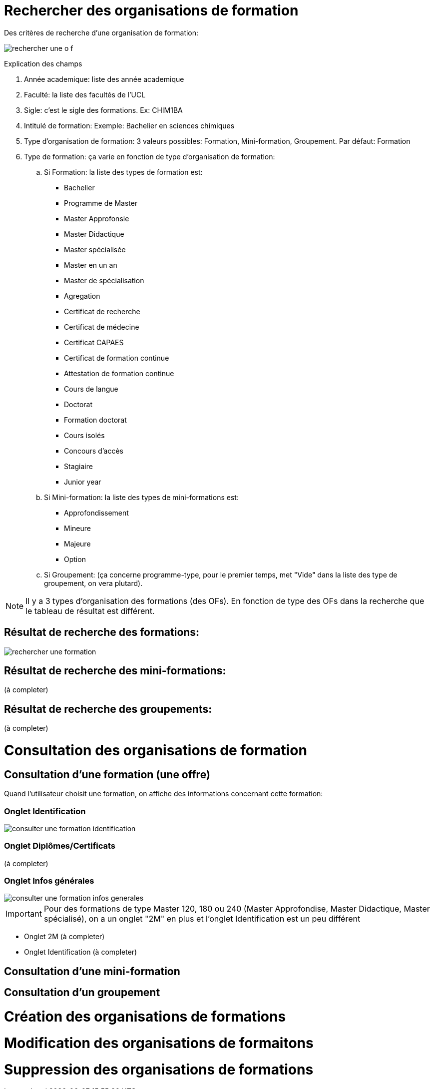 
= Rechercher des organisations de formation

Des critères de recherche d'une organisation de formation:

image::images/gestion_organisations_de_formation/rechercher_une_o_f.png[]

Explication des champs

 . Année academique: liste des année academique
 . Faculté: la liste des facultés de l'UCL
 . Sigle: c'est le sigle des formations. Ex: CHIM1BA
 . Intitulé de formation: Exemple: Bachelier en sciences chimiques
 . Type d'organisation de formation: 3 valeurs possibles: Formation,
 Mini-formation, Groupement. Par défaut: Formation
 . Type de formation: ça varie en fonction de type d'organisation de formation:
 .. Si Formation: la liste des types de formation est:
- Bachelier
- Programme de Master
- Master Approfonsie
- Master Didactique
- Master spécialisée
- Master en un an
- Master de spécialisation
- Agregation
- Certificat de recherche
- Certificat de médecine
- Certificat CAPAES
- Certificat de formation continue
- Attestation de formation continue
- Cours de langue
- Doctorat
- Formation doctorat
- Cours isolés
- Concours d'accès
- Stagiaire
- Junior year
.. Si Mini-formation: la liste des types de mini-formations est:
- Approfondissement
- Mineure
- Majeure
- Option
.. Si Groupement: (ça concerne programme-type, pour le premier
temps, met "Vide" dans la liste des type de groupement, on vera plutard).

NOTE: Il y a 3 types d'organisation des formations (des OFs). En fonction de
type des OFs dans la recherche que le tableau de résultat est différent.

== Résultat de recherche des formations:

image::images/gestion_organisations_de_formation/rechercher_une_formation.png[]

== Résultat de recherche des mini-formations:

(à completer)

== Résultat de recherche des groupements:

(à completer)

= Consultation des organisations de formation
== Consultation d'une formation (une offre)
Quand l'utilisateur choisit une formation, on affiche des informations concernant
cette formation:

=== Onglet Identification

image::images/gestion_organisations_de_formation/consulter-une-formation-identification.png[]

=== Onglet Diplômes/Certificats

(à completer)

=== Onglet Infos générales

image::images/gestion_organisations_de_formation/consulter-une-formation-infos-generales.png[]

IMPORTANT: Pour des formations de type Master 120, 180 ou 240 (Master Approfondise,
Master Didactique, Master spécialisé), on a un onglet "2M" en plus et l'onglet
Identification est un peu différent

- Onglet 2M
(à completer)

- Onglet Identification
(à completer)

== Consultation d'une mini-formation
== Consultation d'un groupement
= Création des organisations de formations
= Modification des organisations de formaitons
= Suppression des organisations de formations
